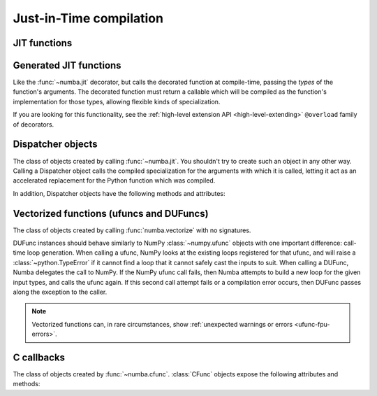 Just-in-Time compilation
========================

.. _jit-decorator:

JIT functions
-------------


.. decorator:: numba.jit(signature_or_function=None, nopython=False, nogil=False, cache=False, forceobj=False, parallel=False, error_model='python', fastmath=False, locals={}, boundscheck=False, inline="never", forceinline=False)

   Compile the decorated function on-the-fly to produce efficient machine
   code.  All parameters are optional.

   If present, the *signature_or_function* is either a single signature or a list of
   signatures representing the expected :ref:`numba-types` of function
   arguments and return values. It can also be the function to compile when used as
   ``@jit`` with no arguments. Each signature can be given in several
   forms:

   * A tuple of :ref:`numba-types` arguments (for example
     ``(numba.int32, numba.double)``) representing the types of the
     function's arguments; Numba will then infer an appropriate return
     type from the arguments.
   * A call signature using :ref:`numba-types`, specifying both return
     type and argument types. This can be given in intuitive form
     (for example ``numba.void(numba.int32, numba.double)``).
   * A string representation of one of the above, for example
     ``"void(int32, double)"``.  All type names used in the string are assumed
     to be defined in the ``numba.types`` module.

   *nopython* and *nogil* are boolean flags.  *locals* is a mapping of
   local variable names to :ref:`numba-types`.

   This decorator has several modes of operation:

   * If one or more signatures are given in *signature_or_function*, a specialization is
     compiled for each of them.  Calling the decorated function will then try
     to choose the best matching signature, and raise a :class:`TypeError` if
     no appropriate conversion is available for the function arguments.  If
     converting succeeds, the compiled machine code is executed with the
     converted arguments and the return value is converted back according to
     the signature.

   * If no *signature_or_function* is given, the decorated function implements
     lazy compilation.  Each call to the decorated function will try to
     re-use an existing specialization if it exists (for example, a call
     with two integer arguments may re-use a specialization for argument
     types ``(numba.int64, numba.int64)``).  If no suitable specialization
     exists, a new specialization is compiled on-the-fly, stored for later
     use, and executed with the converted arguments.

   If true, *nopython* forces the function to be compiled in :term:`nopython
   mode`. If not possible, compilation will raise an error.

   If true, *forceobj* forces the function to be compiled in :term:`object
   mode`.  Since object mode is slower than nopython mode, this is mostly
   useful for testing purposes.

   If true, *nogil* tries to release the :py:term:`global interpreter lock`
   inside the compiled function.  The GIL will only be released if Numba can
   compile the function in :term:`nopython mode`, otherwise a compilation
   warning will be printed.

   .. _jit-decorator-cache:

   If true, *cache* enables a file-based cache to shorten compilation times
   when the function was already compiled in a previous invocation.
   The cache is maintained in the ``__pycache__`` subdirectory of
   the directory containing the source file; if the current user is not
   allowed to write to it, though, it falls back to a platform-specific
   user-wide cache directory (such as ``$HOME/.cache/numba`` on Unix
   platforms).

   .. _jit-decorator-parallel:

   If true, *parallel* enables the automatic parallelization of a number of
   common NumPy constructs as well as the fusion of adjacent parallel
   operations to maximize cache locality.

   The *error_model* option controls the divide-by-zero behavior.
   Setting it to 'python' causes divide-by-zero to raise exception like CPython.
   Setting it to 'numpy' causes divide-by-zero to set the result to *+/-inf* or
   *nan*.

   Not all functions can be cached, since some functionality cannot be
   always persisted to disk.  When a function cannot be cached, a
   warning is emitted.

   .. _jit-decorator-fastmath:

   If true, *fastmath* enables the use of otherwise unsafe floating point
   transforms as described in the
   `LLVM documentation <https://llvm.org/docs/LangRef.html#fast-math-flags>`_.
   Further, if :ref:`Intel SVML <intel-svml>` is installed faster but less
   accurate versions of some math intrinsics are used (answers to within
   ``4 ULP``).

   .. _jit-decorator-boundscheck:

   If true, *boundscheck* enables bounds checking for array indices. Out of
   bounds accesses will raise IndexError. The default is to not do bounds
   checking. If bounds checking is disabled, out of bounds accesses can
   produce garbage results or segfaults. However, enabling bounds checking
   will slow down typical functions, so it is recommended to only use this
   flag for debugging. You can also set the `NUMBA_BOUNDSCHECK` environment
   variable to 0 or 1 to globally override this flag.

   The *locals* dictionary may be used to force the :ref:`numba-types`
   of particular local variables, for example if you want to force the
   use of single precision floats at some point.  In general, we recommend
   you let Numba's compiler infer the types of local variables by itself.

   Here is an example with two signatures::

      @jit(["int32(int32)", "float32(float32)"], nopython=True)
      def f(x): ...

   Not putting any parentheses after the decorator is equivalent to calling
   the decorator without any arguments, i.e.::

      @jit
      def f(x): ...

   is equivalent to::

      @jit()
      def f(x): ...

   If set to ``"always"``, *inline* will enable inlining at the Numba IR level.
   See :ref:`notes-on-inlining`.

   If set to ``True``, *forceinline* will force inlining at the LLVM IR level by
   adding the ``alwaysinline`` attribute to the function definition in the IR.

   The decorator returns a :class:`Dispatcher` object.

   .. note::
      If no *signature_or_function* is given, compilation errors will be raised when
      the actual compilation occurs, i.e. when the function is first called
      with some given argument types.

   .. note::
      Compilation can be influenced by some dedicated :ref:`numba-envvars`.


Generated JIT functions
-----------------------

Like the :func:`~numba.jit` decorator, but calls the decorated function at
compile-time, passing the *types* of the function's arguments.
The decorated function must return a callable which will be compiled as
the function's implementation for those types, allowing flexible kinds of
specialization.

If you are looking for this functionality, see the
:ref:`high-level extension API <high-level-extending>` ``@overload`` family of
decorators.


Dispatcher objects
------------------

.. class:: Dispatcher

   The class of objects created by calling :func:`~numba.jit`. You shouldn't try
   to create such an object in any other way.  Calling a Dispatcher object calls
   the compiled specialization for the arguments with which it is called,
   letting it act as an accelerated replacement for the Python function which
   was compiled.

   In addition, Dispatcher objects have the following methods and attributes:

   .. attribute:: py_func

      The pure Python function which was compiled.

   .. method:: inspect_types(file=None, pretty=False)

      Print out a listing of the function source code annotated line-by-line
      with the corresponding Numba IR, and the inferred types of the various
      variables.  If *file* is specified, printing is done to that file
      object, otherwise to sys.stdout. If *pretty* is set to True then colored
      ANSI will be produced in a terminal and HTML in a notebook.

      .. seealso:: :ref:`architecture`

   .. method:: inspect_llvm(signature=None)

      Return a dictionary keying compiled function signatures to the human
      readable LLVM IR generated for the function.  If the signature
      keyword is specified a string corresponding to that individual
      signature is returned.

   .. method:: inspect_asm(signature=None)

      Return a dictionary keying compiled function signatures to the
      human-readable native assembly code for the function.  If the
      signature keyword is specified a string corresponding to that
      individual signature is returned.

   .. method:: inspect_cfg(signature=None, show_wrapped)

      Return a dictionary keying compiled function signatures to the
      control-flow graph objects for the function.  If the signature keyword is
      specified a string corresponding to that individual signature is returned.

      The control-flow graph objects can be stringified (``str`` or ``repr``)
      to get the textual representation of the graph in DOT format.  Or, use
      its ``.display(filename=None, view=False)`` method to plot the graph.
      The *filename* option can be set to a specific path for the rendered
      output to write to.  If *view* option is True, the plot is opened by
      the system default application for the image format (PDF). In IPython
      notebook, the returned object can be plot inlined.

      Usage::

        @jit
        def foo():
          ...

        # opens the CFG in system default application
        foo.inspect_cfg(foo.signatures[0]).display(view=True)


   .. method:: inspect_disasm_cfg(signature=None)

      Return a dictionary keying compiled function signatures to the
      control-flow graph of the disassembly of the underlying compiled ``ELF``
      object.  If the signature keyword is specified a control-flow graph
      corresponding to that individual signature is returned. This function is
      execution environment aware and will produce SVG output in Jupyter
      notebooks and ASCII in terminals.

      Example::

        @njit
        def foo(x):
            if x < 3:
                return x + 1
            return x + 2

        foo(10)

        print(foo.inspect_disasm_cfg(signature=foo.signatures[0]))

      Gives::

        [0x08000040]>  # method.__main__.foo_241_long_long (int64_t arg1, int64_t arg3);
         ─────────────────────────────────────────────────────────────────────┐
        │  0x8000040                                                          │
        │ ; arg3 ; [02] -r-x section size 279 named .text                     │
        │   ;-- section..text:                                                │
        │   ;-- .text:                                                        │
        │   ;-- __main__::foo$241(long long):                                 │
        │   ;-- rip:                                                          │
        │ 25: method.__main__.foo_241_long_long (int64_t arg1, int64_t arg3); │
        │ ; arg int64_t arg1 @ rdi                                            │
        │ ; arg int64_t arg3 @ rdx                                            │
        │ ; 2                                                                 │
        │ cmp rdx, 2                                                          │
        │ jg 0x800004f                                                        │
        └─────────────────────────────────────────────────────────────────────┘
                f t
                │ │
                │ └──────────────────────────────┐
                └──┐                             │
                   │                             │
            ┌─────────────────────────┐   ┌─────────────────────────┐
            │  0x8000046              │   │  0x800004f              │
            │ ; arg3                  │   │ ; arg3                  │
            │ inc rdx                 │   │ add rdx, 2              │
            │ ; arg3                  │   │ ; arg3                  │
            │ mov qword [rdi], rdx    │   │ mov qword [rdi], rdx    │
            │ xor eax, eax            │   │ xor eax, eax            │
            │ ret                     │   │ ret                     │
            └─────────────────────────┘   └─────────────────────────┘

   .. method:: recompile()

      Recompile all existing signatures.  This can be useful for example if
      a global or closure variable was frozen by your function and its value
      in Python has changed.  Since compiling isn't cheap, this is mainly
      for testing and interactive use.

   .. method:: parallel_diagnostics(signature=None, level=1)

      Print parallel diagnostic information for the given signature. If no
      signature is present it is printed for all known signatures. ``level`` is
      used to adjust the verbosity, ``level=1`` (default) is minimum verbosity,
      levels 2, 3, and 4 provide increasing levels of verbosity.

   .. method:: get_metadata(signature=None)

      Obtain the compilation metadata for a given signature. This is useful for
      developers of Numba and Numba extensions.


Vectorized functions (ufuncs and DUFuncs)
-----------------------------------------

.. decorator:: numba.vectorize(*, signatures=[], identity=None, nopython=True, target='cpu', forceobj=False, cache=False, locals={})

   Compile the decorated function and wrap it either as a `NumPy
   ufunc`_ or a Numba :class:`~numba.DUFunc`.  The optional
   *nopython*, *forceobj* and *locals* arguments have the same meaning
   as in :func:`numba.jit`.

   *signatures* is an optional list of signatures expressed in the
   same form as in the :func:`numba.jit` *signature* argument.  If
   *signatures* is non-empty, then the decorator will compile the user
   Python function into a NumPy ufunc.  If no *signatures* are given,
   then the decorator will wrap the user Python function in a
   :class:`~numba.DUFunc` instance, which will compile the user
   function at call time whenever NumPy can not find a matching loop
   for the input arguments.  *signatures* is required if *target* is
   ``"parallel"``.

   *identity* is the identity (or unit) value of the function being
   implemented.  Possible values are 0, 1, None, and the string
   ``"reorderable"``.  The default is None.  Both None and
   ``"reorderable"`` mean the function has no identity value;
   ``"reorderable"`` additionally specifies that reductions along multiple
   axes can be reordered.

   If there are several *signatures*, they must be ordered from the more
   specific to the least specific.  Otherwise, NumPy's type-based
   dispatching may not work as expected.  For example, the following is
   wrong::

      @vectorize(["float64(float64)", "float32(float32)"])
      def f(x): ...

   as running it over a single-precision array will choose the ``float64``
   version of the compiled function, leading to much less efficient
   execution.  The correct invocation is::

      @vectorize(["float32(float32)", "float64(float64)"])
      def f(x): ...

   *target* is a string for backend target; Available values are "cpu",
   "parallel", and "cuda".  To use a multithreaded version, change the
   target to "parallel" (which requires signatures to be specified)::

      @vectorize(["float64(float64)", "float32(float32)"], target='parallel')
      def f(x): ...

   For the CUDA target, use "cuda"::

      @vectorize(["float64(float64)", "float32(float32)"], target='cuda')
      def f(x): ...

   The compiled function can be cached to reduce future compilation time.
   It is enabled by setting *cache* to True. Only the "cpu" and "parallel"
   targets support caching.

   The ufuncs created by this function respect `NEP-13 <https://numpy.org/neps/nep-0013-ufunc-overrides.html>`_,
   NumPy's mechanism for overriding ufuncs. If any of the arguments of the
   ufunc's ``__call__`` have a ``__array_ufunc__`` method, that method will
   be called (in Python, not the compiled context), which may pre-process
   and/or post-process the arguments and return value of the compiled ufunc
   (or might not even call it).


.. decorator:: numba.guvectorize(signatures, layout, *, identity=None, nopython=True, target='cpu', forceobj=False, cache=False, locals={})

   Generalized version of :func:`numba.vectorize`.  While
   :func:`numba.vectorize` will produce a simple ufunc whose core
   functionality (the function you are decorating) operates on scalar
   operands and returns a scalar value, :func:`numba.guvectorize`
   allows you to create a `NumPy ufunc`_ whose core function takes array
   arguments of various dimensions.

   The additional argument *layout* is a string specifying, in symbolic
   form, the dimensionality and size relationship of the argument types
   and return types.  For example, a matrix multiplication will have
   a layout string of ``"(m,n),(n,p)->(m,p)"``.  Its definition might
   be (function body omitted)::

      @guvectorize(["void(float64[:,:], float64[:,:], float64[:,:])"],
                   "(m,n),(n,p)->(m,p)")
      def f(a, b, result):
          """Fill-in *result* matrix such as result := a * b"""
          ...

   If one of the arguments should be a scalar, the corresponding layout
   specification is ``()`` and the argument will really be given to
   you as a zero-dimension array (you have to dereference it to get the
   scalar value).  For example, a :ref:`one-dimension moving average <example-movemean>`
   with a parameterable window width may have a layout string of ``"(n),()->(n)"``.

   Note that any output will be given to you preallocated as an additional
   function argument: your code has to fill it with the appropriate values
   for the function you are implementing.

   If your function doesn't take an output array, you should omit the "arrow"
   in the layout string (e.g. ``"(n),(n)"``). When doing this, it is important
   to be aware that changes to the input arrays cannot always be relied on to be
   visible outside the execution of the ufunc, as NumPy may pass in temporary
   arrays as inputs (for example, if a cast is required).

   .. seealso::
      Specification of the `layout string <https://numpy.org/doc/stable/reference/c-api/generalized-ufuncs.html#details-of-signature>`_
      as supported by NumPy.  Note that NumPy uses the term "signature",
      which we unfortunately use for something else.

   The compiled function can be cached to reduce future compilation time.
   It is enabled by setting *cache* to True. Only the "cpu" and "parallel"
   targets support caching.

.. _NumPy ufunc: http://docs.scipy.org/doc/numpy/reference/ufuncs.html

.. class:: numba.DUFunc

   The class of objects created by calling :func:`numba.vectorize`
   with no signatures.

   DUFunc instances should behave similarly to NumPy
   :class:`~numpy.ufunc` objects with one important difference:
   call-time loop generation.  When calling a ufunc, NumPy looks at
   the existing loops registered for that ufunc, and will raise a
   :class:`~python.TypeError` if it cannot find a loop that it cannot
   safely cast the inputs to suit.  When calling a DUFunc, Numba
   delegates the call to NumPy.  If the NumPy ufunc call fails, then
   Numba attempts to build a new loop for the given input types, and
   calls the ufunc again.  If this second call attempt fails or a
   compilation error occurs, then DUFunc passes along the exception to
   the caller.

   .. seealso::

      The ":ref:`dynamic-universal-functions`" section in the user's
      guide demonstrates the call-time behavior of
      :class:`~numba.DUFunc`, and discusses the impact of call order
      on how Numba generates the underlying :class:`~numpy.ufunc`.

   .. attribute:: ufunc

      The actual NumPy :class:`~numpy.ufunc` object being built by the
      :class:`~numba.DUFunc` instance.  Note that the
      :class:`~numba.DUFunc` object maintains several important data
      structures required for proper ufunc functionality (specifically
      the dynamically compiled loops).  Users should not pass the
      :class:`~numpy.ufunc` value around without ensuring the
      underlying :class:`~numba.DUFunc` will not be garbage collected.

   .. attribute:: nin

      The number of DUFunc (ufunc) inputs.  See `ufunc.nin`_.

   .. attribute:: nout

      The number of DUFunc outputs.  See `ufunc.nout`_.

   .. attribute:: nargs

      The total number of possible DUFunc arguments (should be
      :attr:`~numba.DUFunc.nin` + :attr:`~numba.DUFunc.nout`).
      See `ufunc.nargs`_.

   .. attribute:: ntypes

      The number of input types supported by the DUFunc.  See
      `ufunc.ntypes`_.

   .. attribute:: types

      A list of the supported types given as strings.  See
      `ufunc.types`_.

   .. attribute:: identity

      The identity value when using the ufunc as a reduction.  See
      `ufunc.identity`_.

   .. method:: reduce(A, *, axis, dtype, out, keepdims)

      Reduces *A*\'s dimension by one by applying the DUFunc along one
      axis.  See `ufunc.reduce`_.

   .. method:: accumulate(A, *, axis, dtype, out)

      Accumulate the result of applying the operator to all elements.
      See `ufunc.accumulate`_.

   .. method:: reduceat(A, indices, *, axis, dtype, out)

      Performs a (local) reduce with specified slices over a single
      axis.  See `ufunc.reduceat`_.

   .. method:: outer(A, B)

      Apply the ufunc to all pairs (*a*, *b*) with *a* in *A*, and *b*
      in *B*.  See `ufunc.outer`_.

   .. method:: at(A, indices, *, B)

      Performs unbuffered in place operation on operand *A* for
      elements specified by *indices*.  If you are using NumPy 1.7 or
      earlier, this method will not be present.  See `ufunc.at`_.


.. note::
   Vectorized functions can, in rare circumstances, show
   :ref:`unexpected warnings or errors <ufunc-fpu-errors>`.


.. _`ufunc.nin`: http://docs.scipy.org/doc/numpy/reference/generated/numpy.ufunc.nin.html#numpy.ufunc.nin

.. _`ufunc.nout`: http://docs.scipy.org/doc/numpy/reference/generated/numpy.ufunc.nout.html#numpy.ufunc.nout

.. _`ufunc.nargs`: http://docs.scipy.org/doc/numpy/reference/generated/numpy.ufunc.nargs.html#numpy.ufunc.nargs

.. _`ufunc.ntypes`: http://docs.scipy.org/doc/numpy/reference/generated/numpy.ufunc.ntypes.html#numpy.ufunc.ntypes

.. _`ufunc.types`: http://docs.scipy.org/doc/numpy/reference/generated/numpy.ufunc.types.html#numpy.ufunc.types

.. _`ufunc.identity`: http://docs.scipy.org/doc/numpy/reference/generated/numpy.ufunc.identity.html#numpy.ufunc.identity

.. _`ufunc.reduce`: http://docs.scipy.org/doc/numpy/reference/generated/numpy.ufunc.reduce.html#numpy.ufunc.reduce

.. _`ufunc.accumulate`: http://docs.scipy.org/doc/numpy/reference/generated/numpy.ufunc.accumulate.html#numpy.ufunc.accumulate

.. _`ufunc.reduceat`: http://docs.scipy.org/doc/numpy/reference/generated/numpy.ufunc.reduceat.html#numpy.ufunc.reduceat

.. _`ufunc.outer`: http://docs.scipy.org/doc/numpy/reference/generated/numpy.ufunc.outer.html#numpy.ufunc.outer

.. _`ufunc.at`: http://docs.scipy.org/doc/numpy/reference/generated/numpy.ufunc.at.html#numpy.ufunc.at


C callbacks
-----------

.. decorator:: numba.cfunc(signature, nopython=False, cache=False, locals={})

   Compile the decorated function on-the-fly to produce efficient machine
   code.  The compiled code is wrapped in a thin C callback that makes it
   callable using the natural C ABI.

   The *signature* is a single signature representing the signature of the
   C callback.  It must have the same form as in :func:`~numba.jit`.
   The decorator does not check that the types in the signature have
   a well-defined representation in C.

   *nopython* and *cache* are boolean flags.  *locals* is a mapping of
   local variable names to :ref:`numba-types`.  They all have the same
   meaning as in :func:`~numba.jit`.

   The decorator returns a :class:`CFunc` object.

   .. note::
      C callbacks currently do not support :term:`object mode`.


.. class:: CFunc

   The class of objects created by :func:`~numba.cfunc`.  :class:`CFunc`
   objects expose the following attributes and methods:

   .. attribute:: address

      The address of the compiled C callback, as an integer.

   .. attribute:: cffi

      A `cffi`_ function pointer instance, to be passed as an argument to
      `cffi`_-wrapped functions.  The pointer's type is ``void *``, so
      only minimal type checking will happen when passing it to `cffi`_.

   .. attribute:: ctypes

      A :mod:`ctypes` callback instance, as if it were created using
      :func:`ctypes.CFUNCTYPE`.

   .. attribute:: native_name

      The name of the compiled C callback.

   .. method:: inspect_llvm()

      Return the human-readable LLVM IR generated for the C callback.
      :attr:`native_name` is the name under which this callback is defined
      in the IR.


.. _cffi: https://cffi.readthedocs.org/
